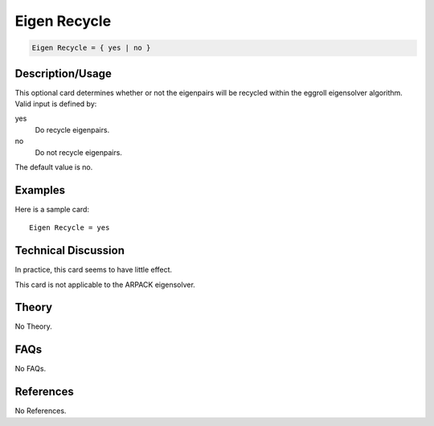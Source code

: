 Eigen Recycle
=============

.. code-block:: none

    Eigen Recycle = { yes | no }

Description/Usage
-----------------

This optional card determines whether or not the eigenpairs will be recycled within the 
eggroll eigensolver algorithm. Valid input is defined by:

yes
    Do recycle eigenpairs.

no
    Do not recycle eigenpairs.

The default value is no.

Examples
--------

Here is a sample card:

::

    Eigen Recycle = yes

Technical Discussion
--------------------

In practice, this card seems to have little effect.

This card is not applicable to the ARPACK eigensolver.

Theory
------

No Theory.

FAQs
----

No FAQs.

References
----------

No References.
